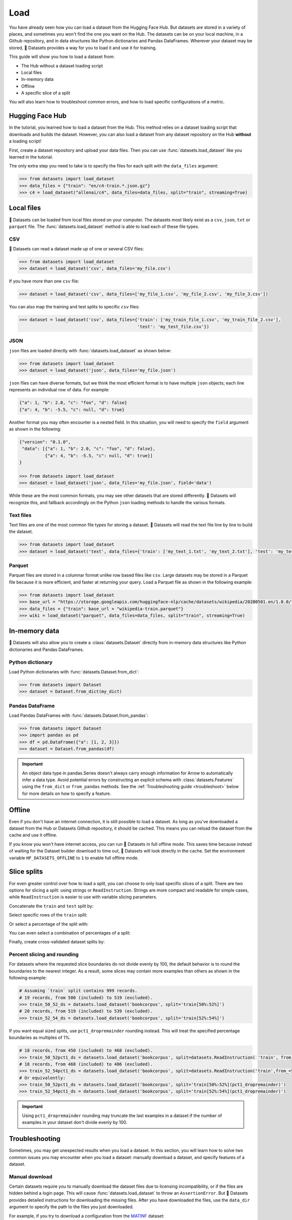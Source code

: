 Load
====

You have already seen how you can load a dataset from the Hugging Face Hub. But datasets are stored in a variety of places, and sometimes you won't find the one you want on the Hub. The datasets can be on your local machine, in a Github repository, and in data structures like Python dictionaries and Pandas DataFrames. Wherever your dataset may be stored, 🤗 Datasets provides a way for you to load it and use it for training.

This guide will show you how to load a dataset from:

* The Hub without a dataset loading script
* Local files
* In-memory data
* Offline
* A specific slice of a split

You will also learn how to troubleshoot common errors, and how to load specific configurations of a metric.

Hugging Face Hub
----------------

In the tutorial, you learned how to load a dataset from the Hub. This method relies on a dataset loading script that downloads and builds the dataset. However, you can also load a dataset from any dataset repository on the Hub **without** a loading script! 

First, create a dataset repository and upload your data files. Then you can use :func:`datasets.load_dataset` like you learned in the tutorial. 

.. seealso::

    Refer to the :ref:`upload_dataset_repo` guide for more instructions on how to create a dataset repository on the Hub, and how to upload your data files.

The only extra step you need to take is to specify the files for each split with the ``data_files`` argument:

.. code-block::

    >>> from datasets import load_dataset
    >>> data_files = {"train": "en/c4-train.*.json.gz"}
    >>> c4 = load_dataset("allenai/c4", data_files=data_files, split="train", streaming=True)

Local files
-----------

🤗 Datasets can be loaded from local files stored on your computer. The datasets most likely exist as a ``csv``, ``json``, ``txt`` or ``parquet`` file. The :func:`datasets.load_dataset` method is able to load each of these file types.

CSV
^^^

🤗 Datasets can read a dataset made up of one or several CSV files:

.. code-block::

    >>> from datasets import load_dataset
    >>> dataset = load_dataset('csv', data_files='my_file.csv')

If you have more than one ``csv`` file:

.. code::

    >>> dataset = load_dataset('csv', data_files=['my_file_1.csv', 'my_file_2.csv', 'my_file_3.csv'])

You can also map the training and test splits to specific ``csv`` files:

.. code::

    >>> dataset = load_dataset('csv', data_files={'train': ['my_train_file_1.csv', 'my_train_file_2.csv'],
                                                  'test': 'my_test_file.csv'})

JSON
^^^^

``json`` files are loaded directly with :func:`datasets.load_dataset` as shown below:

.. code-block::

    >>> from datasets import load_dataset
    >>> dataset = load_dataset('json', data_files='my_file.json')

``json`` files can have diverse formats, but we think the most efficient format is to have multiple ``json`` objects; each line represents an individual row of data. For example:

.. code-block::

    {"a": 1, "b": 2.0, "c": "foo", "d": false}
    {"a": 4, "b": -5.5, "c": null, "d": true}

Another format you may often encounter is a nested field. In this situation, you will need to specify the ``field`` argument as shown in the following:

.. code-block::

    {"version": "0.1.0",
     "data": [{"a": 1, "b": 2.0, "c": "foo", "d": false},
              {"a": 4, "b": -5.5, "c": null, "d": true}]
    }
    
    >>> from datasets import load_dataset
    >>> dataset = load_dataset('json', data_files='my_file.json', field='data')

While these are the most common formats, you may see other datasets that are stored differently. 🤗 Datasets will recognize this, and fallback accordingly on the Python ``json`` loading methods to handle the various formats.

Text files
^^^^^^^^^^

Text files are one of the most common file types for storing a dataset. 🤗 Datasets will read the text file line by line to build the dataset.

.. code-block::

    >>> from datasets import load_dataset
    >>> dataset = load_dataset('text', data_files={'train': ['my_text_1.txt', 'my_text_2.txt'], 'test': 'my_test_file.txt'})

Parquet
^^^^^^^

Parquet files are stored in a columnar format unlike row based files like ``csv``. Large datasets may be stored in a Parquet file because it is more efficient, and faster at returning your query. Load a Parquet file as shown in the following example:

.. code-block::

   >>> from datasets import load_dataset
   >>> base_url = "https://storage.googleapis.com/huggingface-nlp/cache/datasets/wikipedia/20200501.en/1.0.0/"
   >>> data_files = {"train": base_url + "wikipedia-train.parquet"}
   >>> wiki = load_dataset("parquet", data_files=data_files, split="train", streaming=True)

In-memory data
--------------

🤗 Datasets will also allow you to create a :class:`datasets.Dataset` directly from in-memory data structures like Python dictionaries and Pandas DataFrames.

Python dictionary
^^^^^^^^^^^^^^^^^

Load Python dictionaries with :func:`datasets.Dataset.from_dict`:

.. code-block::

    >>> from datasets import Dataset
    >>> dataset = Dataset.from_dict(my_dict)

Pandas DataFrame
^^^^^^^^^^^^^^^^

Load Pandas DataFrames with :func:`datasets.Dataset.from_pandas`:

.. code-block::

    >>> from datasets import Dataset
    >>> import pandas as pd
    >>> df = pd.DataFrame({"a": [1, 2, 3]})
    >>> dataset = Dataset.from_pandas(df)

.. important::

    An object data type in pandas.Series doesn't always carry enough information for Arrow to automatically infer a data type. Avoid potential errors by constructing an explicit schema with :class:`datasets.Features` using the ``from_dict`` or ``from_pandas`` methods. See the :ref:`Troubleshooting guide <troubleshoot>` below for more details on how to specify a feature.

Offline
-------

Even if you don't have an internet connection, it is still possible to load a dataset. As long as you've downloaded a dataset from the Hub or Datasets Github repository, it should be cached. This means you can reload the dataset from the cache and use it offline.

If you know you won't have internet access, you can run 🤗 Datasets in full offline mode. This saves time because instead of waiting for the Dataset builder download to time out, 🤗 Datasets will look directly in the cache. Set the environment variable ``HF_DATASETS_OFFLINE`` to ``1`` to enable full offline mode.

Slice splits
------------

For even greater control over how to load a split, you can choose to only load specific slices of a split. There are two options for slicing a split: using strings or ``ReadInstruction``. Strings are more compact and readable for simple cases, while ``ReadInstruction`` is easier to use with variable slicing parameters.

Concatenate the ``train`` and ``test`` split by:

.. tab:: String API

    >>> train_test_ds = datasets.load_dataset('bookcorpus', split='train+test')

.. tab:: ReadInstruction

    >>> ri = datasets.ReadInstruction('train') + datasets.ReadInstruction('test')
    >>> train_test_ds = datasets.load_dataset('bookcorpus', split=ri)

Select specific rows of the ``train`` split:

.. tab:: String API

    >>> train_10_20_ds = datasets.load_dataset('bookcorpus', split='train[10:20]')

.. tab:: ReadInstruction

    >>> train_10_20_ds = datasets.load_dataset('bookcorpus', split=datasets.ReadInstruction('train', from_=10, to=20, unit='abs'))

Or select a percentage of the split with:

.. tab:: String API

    >>> train_10pct_ds = datasets.load_dataset('bookcorpus', split='train[:10%]')

.. tab:: ReadInstruction

    >>> train_10_20_ds = datasets.load_dataset('bookcorpus', split=datasets.ReadInstruction('train', to=10, unit='%'))

You can even select a combination of percentages of a split:

.. tab:: String API

    >>> train_10_80pct_ds = datasets.load_dataset('bookcorpus', split='train[:10%]+train[-80%:]')

.. tab:: ReadInstruction

    >>> ri = (datasets.ReadInstruction('train', to=10, unit='%') + datasets.ReadInstruction('train', from_=-80, unit='%'))
    >>> train_10_80pct_ds = datasets.load_dataset('bookcorpus', split=ri)

Finally, create cross-validated dataset splits by:

.. tab:: String API

    >>> # 10-fold cross-validation (see also next section on rounding behavior):
    >>> # The validation datasets are each going to be 10%:
    >>> # [0%:10%], [10%:20%], ..., [90%:100%].
    >>> # And the training datasets are each going to be the complementary 90%:
    >>> # [10%:100%] (for a corresponding validation set of [0%:10%]),
    >>> # [0%:10%] + [20%:100%] (for a validation set of [10%:20%]), ...,
    >>> # [0%:90%] (for a validation set of [90%:100%]).
    >>> vals_ds = datasets.load_dataset('bookcorpus', split=[f'train[{k}%:{k+10}%]' for k in range(0, 100, 10)])
    >>> trains_ds = datasets.load_dataset('bookcorpus', split=[f'train[:{k}%]+train[{k+10}%:]' for k in range(0, 100, 10)])

.. tab:: ReadInstruction

    >>> # 10-fold cross-validation (see also next section on rounding behavior):
    >>> # The validation datasets are each going to be 10%:
    >>> # [0%:10%], [10%:20%], ..., [90%:100%].
    >>> # And the training datasets are each going to be the complementary 90%:
    >>> # [10%:100%] (for a corresponding validation set of [0%:10%]),
    >>> # [0%:10%] + [20%:100%] (for a validation set of [10%:20%]), ...,
    >>> # [0%:90%] (for a validation set of [90%:100%]).
    >>> vals_ds = datasets.load_dataset('bookcorpus', [datasets.ReadInstruction('train', from_=k, to=k+10, unit='%') for k in range(0, 100, 10)])
    >>> trains_ds = datasets.load_dataset('bookcorpus', [(datasets.ReadInstruction('train', to=k, unit='%') + datasets.ReadInstruction('train', from_=k+10, unit='%')) for k in range(0, 100, 10)])


Percent slicing and rounding
^^^^^^^^^^^^^^^^^^^^^^^^^^^^

For datasets where the requested slice boundaries do not divide evenly by 100, the default behavior is to round the boundaries to the nearest integer. As a result, some slices may contain more examples than others as shown in the following example:

.. code-block::

    # Assuming `train` split contains 999 records.
    # 19 records, from 500 (included) to 519 (excluded).
    >>> train_50_52_ds = datasets.load_dataset('bookcorpus', split='train[50%:52%]')
    # 20 records, from 519 (included) to 539 (excluded).
    >>> train_52_54_ds = datasets.load_dataset('bookcorpus', split='train[52%:54%]')

If you want equal sized splits, use ``pct1_dropremainder`` rounding instead. This will treat the specified percentage boundaries as multiples of 1%. 

.. code-block::

    # 18 records, from 450 (included) to 468 (excluded).
    >>> train_50_52pct1_ds = datasets.load_dataset('bookcorpus', split=datasets.ReadInstruction( 'train', from_=50, to=52, unit='%', rounding='pct1_dropremainder'))
    # 18 records, from 468 (included) to 486 (excluded).
    >>> train_52_54pct1_ds = datasets.load_dataset('bookcorpus', split=datasets.ReadInstruction('train',from_=52, to=54, unit='%', rounding='pct1_dropremainder'))
    # Or equivalently:
    >>> train_50_52pct1_ds = datasets.load_dataset('bookcorpus', split='train[50%:52%](pct1_dropremainder)')
    >>> train_52_54pct1_ds = datasets.load_dataset('bookcorpus', split='train[52%:54%](pct1_dropremainder)')

.. important::

    Using ``pct1_dropremainder`` rounding may truncate the last examples in a dataset if the number of examples in your dataset don't divide evenly by 100.

.. _troubleshoot:

Troubleshooting
---------------

Sometimes, you may get unexpected results when you load a dataset. In this section, you will learn how to solve two common issues you may encounter when you load a dataset: manually download a dataset, and specify features of a dataset.

Manual download
^^^^^^^^^^^^^^^

Certain datasets require you to manually download the dataset files due to licensing incompatibility, or if the files are hidden behind a login page. This will cause :func:`datasets.load_dataset` to throw an ``AssertionError``. But 🤗 Datasets provides detailed instructions for downloading the missing files. After you have downloaded the files, use the ``data_dir`` argument to specify the path to the files you just downloaded.

For example, if you try to download a configuration from the `MATINF <https://huggingface.co/datasets/matinf>`_ dataset:

.. code-block::

    >>> dataset = load_dataset("matinf", "summarization")
    Downloading and preparing dataset matinf/summarization (download: Unknown size, generated: 246.89 MiB, post-processed: Unknown size, total: 246.89 MiB) to /root/.cache/huggingface/datasets/matinf/summarization/1.0.0/82eee5e71c3ceaf20d909bca36ff237452b4e4ab195d3be7ee1c78b53e6f540e...
    AssertionError: The dataset matinf with config summarization requires manual data. 
    Please follow the manual download instructions: To use MATINF you have to download it manually. Please fill this google form (https://forms.gle/nkH4LVE4iNQeDzsc9). You will receive a download link and a password once you complete the form. Please extract all files in one folder and load the dataset with: `datasets.load_dataset('matinf', data_dir='path/to/folder/folder_name')`. 
    Manual data can be loaded with `datasets.load_dataset(matinf, data_dir='<path/to/manual/data>')

Specify features
^^^^^^^^^^^^^^^^

When you create a dataset from local files, the :class:`datasets.Features` are automatically inferred by `Apache Arrow <https://arrow.apache.org/docs/>`_. However, the features of the dataset may not always align with your expectations or you may want to define the features yourself. 

The following example shows how you can add custom labels with :class:`datasets.ClassLabel`. First, define your own labels using the :class:`datasets.Features` class:

.. code-block::

    >>> class_names = ["sadness", "joy", "love", "anger", "fear", "surprise"]
    >>> emotion_features = Features({'text': Value('string'), 'label': ClassLabel(names=class_names)})

Next, specify the ``features`` argument in :func:`datasets.load_dataset` with the features you just created:

.. code::

    >>> dataset = load_dataset('csv', data_files=file_dict, delimiter=';', column_names=['text', 'label'], features=emotion_features)

Now when you look at your dataset features, you can see it uses the custom labels you defined:

.. code::

    >>> dataset['train'].features
    {'text': Value(dtype='string', id=None),
    'label': ClassLabel(num_classes=6, names=['sadness', 'joy', 'love', 'anger', 'fear', 'surprise'], names_file=None, id=None)}

Metrics
-------

When the metric you want to use is not supported by 🤗 Datasets, you can write and use your own metric script. Load your own metric by providing the path to your local metric loading script:

.. code-block::

    >>> from datasets import load_metric
    >>> metric = load_metric('PATH/TO/MY/METRIC/SCRIPT')
    
    >>> # Example of typical usage
    >>> for batch in dataset:
    ...     inputs, references = batch
    ...     predictions = model(inputs)
    ...     metric.add_batch(predictions=predictions, references=references)
    >>> score = metric.compute()

Load configurations
^^^^^^^^^^^^^^^^^^^

It is possible for a metric to have different configurations. The configurations are stored in the :attr:`datasets.Metric.config_name` attribute. When you load a metric, provide the configuration name as shown in the following:

.. code-block::

    >>> from datasets import load_metric
    >>> metric = load_metric('bleurt', name='bleurt-base-128')
    >>> metric = load_metric('bleurt', name='bleurt-base-512')

Distributed setup
^^^^^^^^^^^^^^^^^

When you work in a distributed or parallel processing environment, loading and computing a metric can be tricky because these processes are executed in parallel on separate subsets of the data. 🤗 Datasets supports distributed usage with a few additional arguments when you load a metric.

For example, imagine you are training and evaluating eight parallel processes. Here's how you would load a metric in this distributed setting:

1. Define the total number of processes with the ``num_process`` argument.

2. Set the process ``rank`` as an integer between zero and ``num_process - 1``. 

3. Load your metric with :func:`datasets.load_metric` with these arguments:

.. code-block::

   >>> from datasets import load_metric
   >>> metric = load_metric('glue', 'mrpc', num_process=num_process, process_id=rank)

.. tip::

    Once you've loaded a metric for distributed usage, you can compute the metric as usual. Behind the scenes, :func:`datasets.Metric.compute` gathers all the predictions and references from the nodes, and computes the final metric.

In some instances, you may be simultaneously running multiple independent distributed evaluations on the same server and files. To avoid any conflicts, it is important to provide an ``experiment_id`` to distinguish the separate evaluations:

.. code-block::

   >>> from datasets import load_metric
   >>> metric = load_metric('glue', 'mrpc', num_process=num_process, process_id=process_id,experiment_id="My_experiment_10")